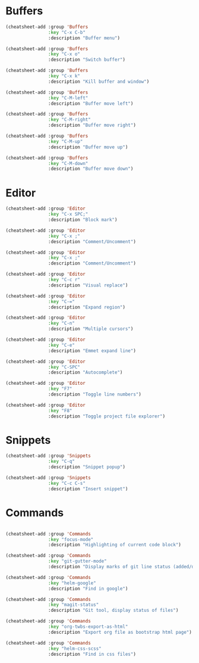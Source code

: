 * Buffers
#+begin_src emacs-lisp
(cheatsheet-add :group 'Buffers
                :key "C-x C-b"
                :description "Buffer menu")

(cheatsheet-add :group 'Buffers
                :key "C-x o"
                :description "Switch buffer")

(cheatsheet-add :group 'Buffers
                :key "C-x k"
                :description "Kill buffer and window")

(cheatsheet-add :group 'Buffers
                :key "C-M-left"
                :description "Buffer move left")

(cheatsheet-add :group 'Buffers
                :key "C-M-right"
                :description "Buffer move right")

(cheatsheet-add :group 'Buffers
                :key "C-M-up"
                :description "Buffer move up")

(cheatsheet-add :group 'Buffers
                :key "C-M-down"
                :description "Buffer move down")
#+end_src

* Editor
#+begin_src emacs-lisp :tangle yes
  (cheatsheet-add :group 'Editor
                  :key "C-x SPC;"
                  :description "Block mark")

  (cheatsheet-add :group 'Editor
                  :key "C-x ;"
                  :description "Comment/Uncomment")

  (cheatsheet-add :group 'Editor
                  :key "C-x ;"
                  :description "Comment/Uncomment")

  (cheatsheet-add :group 'Editor
                  :key "C-c r"
                  :description "Visual replace")

  (cheatsheet-add :group 'Editor
                  :key "C-="
                  :description "Expand region")

  (cheatsheet-add :group 'Editor
                  :key "C-n"
                  :description "Multiple cursors")

  (cheatsheet-add :group 'Editor
                  :key "C-e"
                  :description "Emmet expand line")

  (cheatsheet-add :group 'Editor
                  :key "C-SPC"
                  :description "Autocomplete")

  (cheatsheet-add :group 'Editor
                  :key "F7"
                  :description "Toggle line numbers")

  (cheatsheet-add :group 'Editor
                  :key "F8"
                  :description "Toggle project file explorer")

#+end_src

* Snippets
#+begin_src emacs-lisp :tangle yes
(cheatsheet-add :group 'Snippets
                :key "C-q"
                :description "Snippet popup")

(cheatsheet-add :group 'Snippets
                :key "C-c C-s"
                :description "Insert snippet")
#+end_src
* Commands
#+begin_src emacs-lisp :tangle yes

  (cheatsheet-add :group 'Commands
                  :key "focus-mode"
                  :description "Highlighting of current code block")

  (cheatsheet-add :group 'Commands
                  :key "git-gutter-mode"
                  :description "Display marks of git line status (added/deleted/changed)")

  (cheatsheet-add :group 'Commands
                  :key "helm-google"
                  :description "Find in google")

  (cheatsheet-add :group 'Commands
                  :key "magit-status"
                  :description "Git tool, display status of files")

  (cheatsheet-add :group 'Commands
                  :key "org-twbs-export-as-html"
                  :description "Export org file as bootstrap html page")

  (cheatsheet-add :group 'Commands
                  :key "helm-css-scss"
                  :description "Find in css files")
#+end_src
